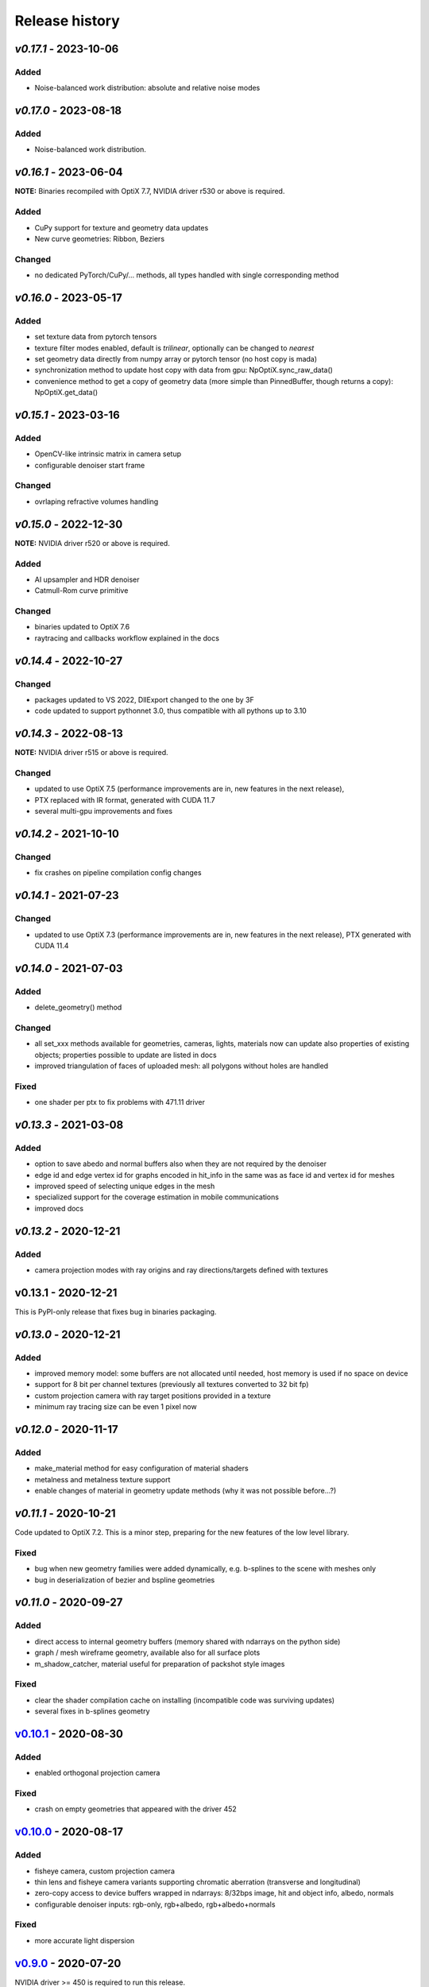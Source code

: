 Release history
===============

`v0.17.1` - 2023-10-06
----------------------

Added
~~~~~

- Noise-balanced work distribution: absolute and relative noise modes 


`v0.17.0` - 2023-08-18
----------------------

Added
~~~~~

- Noise-balanced work distribution.


`v0.16.1` - 2023-06-04
----------------------

**NOTE:** Binaries recompiled with OptiX 7.7, NVIDIA driver r530 or above is required.

Added
~~~~~

- CuPy support for texture and geometry data updates
- New curve geometries: Ribbon, Beziers

Changed
~~~~~~~

- no dedicated PyTorch/CuPy/... methods, all types handled with single corresponding method


`v0.16.0` - 2023-05-17
----------------------

Added
~~~~~

- set texture data from pytorch tensors
- texture filter modes enabled, default is *trilinear*, optionally can be changed to *nearest*

- set geometry data directly from numpy array or pytorch tensor (no host copy is mada)
- synchronization method to update host copy with data from gpu: NpOptiX.sync_raw_data()

- convenience method to get a copy of geometry data (more simple than PinnedBuffer, though returns a copy): NpOptiX.get_data()

`v0.15.1` - 2023-03-16
----------------------

Added
~~~~~

- OpenCV-like intrinsic matrix in camera setup
- configurable denoiser start frame

Changed
~~~~~~~

- ovrlaping refractive volumes handling


`v0.15.0` - 2022-12-30
----------------------

**NOTE:** NVIDIA driver r520 or above is required.

Added
~~~~~

- AI upsampler and HDR denoiser
- Catmull-Rom curve primitive

Changed
~~~~~~~

- binaries updated to OptiX 7.6
- raytracing and callbacks workflow explained in the docs 

`v0.14.4` - 2022-10-27
----------------------

Changed
~~~~~~~

- packages updated to VS 2022, DllExport changed to the one by 3F
- code updated to support pythonnet 3.0, thus compatible with all pythons up to 3.10

`v0.14.3` - 2022-08-13
----------------------

**NOTE:** NVIDIA driver r515 or above is required.

Changed
~~~~~~~

- updated to use OptiX 7.5 (performance improvements are in, new features in the next release),
- PTX replaced with IR format, generated with CUDA 11.7
- several multi-gpu improvements and fixes

`v0.14.2` - 2021-10-10
----------------------

Changed
~~~~~~~

- fix crashes on pipeline compilation config changes

`v0.14.1` - 2021-07-23
----------------------

Changed
~~~~~~~

- updated to use OptiX 7.3 (performance improvements are in, new features in the next release), PTX generated with CUDA 11.4


`v0.14.0` - 2021-07-03
----------------------

Added
~~~~~

- delete_geometry() method

Changed
~~~~~~~

- all set_xxx methods available for geometries, cameras, lights, materials now can update also
  properties of existing objects; properties possible to update are listed in docs
- improved triangulation of faces of uploaded mesh: all polygons without holes are handled

Fixed
~~~~~

- one shader per ptx to fix problems with 471.11 driver

`v0.13.3` - 2021-03-08
----------------------

Added
~~~~~

- option to save abedo and normal buffers also when they are not required by the denoiser
- edge id and edge vertex id for graphs encoded in hit_info in the same was as face id and vertex id for meshes
- improved speed of selecting unique edges in the mesh
- specialized support for the coverage estimation in mobile communications
- improved docs

`v0.13.2` - 2020-12-21
----------------------

Added
~~~~~

- camera projection modes with ray origins and ray directions/targets defined with textures

v0.13.1 - 2020-12-21
--------------------

This is PyPI-only release that fixes bug in binaries packaging.

`v0.13.0` - 2020-12-21
----------------------

Added
~~~~~

- improved memory model: some buffers are not allocated until needed, host memory is
  used if no space on device
- support for 8 bit per channel textures (previously all textures converted to 32 bit fp)
- custom projection camera with ray target positions provided in a texture
- minimum ray tracing size can be even 1 pixel now

`v0.12.0` - 2020-11-17
----------------------

Added
~~~~~

- make_material method for easy configuration of material shaders
- metalness and metalness texture support
- enable changes of material in geometry update methods (why it was not possible before...?)

`v0.11.1` - 2020-10-21
----------------------

Code updated to OptiX 7.2. This is a minor step, preparing for the new features of the low
level library.

Fixed
~~~~~

- bug when new geometry families were added dynamically, e.g. b-splines to the scene with meshes only
- bug in deserialization of bezier and bspline geometries

`v0.11.0` - 2020-09-27
----------------------

Added
~~~~~

- direct access to internal geometry buffers (memory shared with ndarrays on the python side)
- graph / mesh wireframe geometry, available also for all surface plots
- m_shadow_catcher, material useful for preparation of packshot style images

Fixed
~~~~~

- clear the shader compilation cache on installing (incompatible code was surviving updates)
- several fixes in b-splines geometry

`v0.10.1`_ - 2020-08-30
-----------------------

Added
~~~~~

- enabled orthogonal projection camera

Fixed
~~~~~

- crash on empty geometries that appeared with the driver 452

`v0.10.0`_ - 2020-08-17
-----------------------

Added
~~~~~

- fisheye camera, custom projection camera
- thin lens and fisheye camera variants supporting chromatic aberration (transverse and longitudinal)
- zero-copy access to device buffers wrapped in ndarrays: 8/32bps image, hit and object info, albedo, normals
- configurable denoiser inputs: rgb-only, rgb+albedo, rgb+albedo+normals

Fixed
~~~~~

- more accurate light dispersion

`v0.9.0`_ - 2020-07-20
----------------------

NVIDIA driver >= 450 is required to run this release.

Added
~~~~~

- enabled normal buffer in AI denoiser
- new geometries for curves: BSplineQuad and BSplineCubic approximating data points, SegmentChain for a piecewise-linear plot

Changes
~~~~~~~

- update to OptiX 7.1 SDK and CUDA 11 (note: CUDA toolkit is not required in your system to run PlotOptiX)

`v0.8.2`_ - 2020-07-12
----------------------

Added
~~~~~

- method to update parallelogram light using center/target 3D points and scalar lengths of u/v sides (missing in v0.8.0)

Changes
~~~~~~~

- lower memory usage on both host and gpu
- tested with pythonnet 2.5.1 and Mono 6.x - linux installation made easier

`v0.8.1`_ - 2020-06-14
----------------------

Added
~~~~~

- camera mode for baking 360 degree panoramic views
- support 16 bit per channel and hdr (32 bit fp per channel) output to image files and ndarray
- support reading hdr images

Fixed
~~~~~

- correct light emission in volumes
- fix restoring scene global variables from json
- more verbose messaging on initialization problems
- fix camera switching when ray generation program changes

`v0.8.0`_ - 2020-06-04
----------------------

Added
~~~~~

- diffuse/reflective/plastic material transparency handled with alpha channel of textures
- load multiple meshes from .obj with materials specified in a dictionary, and an option to select parent mesh (then transormations of parent are applied to children meshes as well)
- setup parallelogram light using center/target 3D points and scalar lengths of u/v sides
- method to select objects for manual manipulation in gui (if e.g. cannot click object invisible in the view)

Fixed
~~~~~

- scatterng in volumes: support enabled in background modes AmbientAndVolume, TextureFixed, and TextureEnvironment;
  subsurface color added to material parameters
- keep_on_host argument of load_displacement() and load_normal_tilt() removed (value always set to false now; it was a bug in linux);

`v0.7.2`_ - 2020-05-13
----------------------

Added
~~~~~

- raw mesh geometry (defined explicitly with vertices, faces, normals, and uv mapping)
- selection of devices

Fixed
~~~~~

- color range scaling for arrays of const coloe (utility function)

`v0.7.1`_ - 2020-04-11
----------------------

Added
~~~~~

- set/release gimbal lock in camera rotations
- geometry scaling by vector and w.r.t. provided point
- sub-launch loop breaking on UI events (e.g. camera rotation)

Fixed
~~~~~

- nan's in mesh normal calculatons
- improved bvh memory allocations can handle more primitives in data sets
- texture values prescale when gamma is 1.0

`v0.7.0`_ - 2020-03-27
----------------------

*PlotOptiX has moved to OptiX 7 framework in this version.* This is a major change, basically a rewrite of entire
ray-tracting engine, followed by several breaking changes in the Python API. Denoiser binaries included in GPU
driver and improved compilation of shaders code are among advantages of the new framework. The long lasting issues
with using PlotOptiX on some hardware configurations, related to the shader compilation should be resolved now.

OptiX 7 shifts significant parts of functionality to the application side. Multi-GPU support and most of the
ray-tracting host state is now maintained by PlotOptiX code. Be warned that this code is fresh! If you spot
problems, go ahead and submit issue to the tracker on GitHub.

Changes
~~~~~~~

- no need to install denoiser binaries separately, no OptiX binaries shipped with PlotOptiX package (these libraries
  are now included in the GPU driver)
- setup_denoiser() removed, denoising is now configured with add_postproc() method
- uniform configuration of textures used by materials, geometries, background, etc., see load_texture() and
  set_texture_2d() methods
- material textures are now referenced by texture name instead of full texture description included in the
  material definition
- some of material properties names changed, see updated pre-defined materials
- NormalTilt removed from GeomAttributeProgram, surface normals are modulated with material textures
- tonal correction parameter tonemap_igamma (inverse value of gamma) changed to tonemap_gamma (gamma value)
- JSON structure changed and not backward-compatible for several scene components, which means scenes saved
  with earlier releases wont load with v0.7.0

Added
~~~~~

- surface roughness textures
- load_texture() method to facilitate reading textures from file

`v0.5.2`_ - 2019-10-15
----------------------

Fixed
~~~~~

- dependency on vcruntime140_1.dll in Windows binaries, introduced in v0.5.1 with the VS tools upgrade 

`v0.5.1`_ - 2019-09-27
----------------------

Added
~~~~~

- ray tracing timeout parameter, use set_param(rt_timeout=n_ms) and get_param("rt_timeout")

Fixed
~~~~~

- timeout instead of freeze if stucked in the internal OptiX launch() function
- default lighting was not initialized properly after refactoring made in v0.5.0

`v0.5.0`_ - 2019-09-20
----------------------

Added
~~~~~

- scene saving/loading in JSON file format or python's dictionary (note, format is not finally freezed and may
  change on migration to OptiX 7)
- callbacks re-configurable after initialization
- load selected/all/merged objects from Wavefront .obj files
- thin-walled material

Changes
~~~~~~~

- load_mesh_obj() method renamed to load_merged_mesh_obj(); the new load_mesh_obj() loads meshes selected by
  the name or loads all meshes from the file with no merging
- light shading mode configured with set_param() and get_param() methods

`v0.4.8`_ - 2019-09-07
----------------------

Added
~~~~~

- Oren-Nayar diffuse reflectance model (in addition to the default Lambertian), adjustable surface roughness
- adjustable surface rougness also for metalic and dielectric (glass) materials, improved predefined materials

Changes
~~~~~~~

- metalic and mirror materials use primitive colors to colorize the reflection (primitive color overrides
  surface albedo) so color data can be effectively used also with these materials

`v0.4.7`_ - 2019-08-28
----------------------

Added
~~~~~

- select and rotate/move/scale objects and lights in GUI with mouse (same as for the camera)
- status bar in GUI, shows selected item, 2D/3D coordinates of the surface under the pointer, and FPS
- method to set fixed size of the ray-tracing output in GUI (or go back to auto-fit to window size)

`v0.4.6`_ - 2019-08-19
----------------------

Added
~~~~~

- methods to rotate camera about given point, eye about target, target about eye, in local and global coordinates

Changes
~~~~~~~

- calculate normal tilt on the fly in the surface displacement mode, speed not affected, much lower gpu memory footprint

Fixed
~~~~~

- normal tilt mode in textured parallelepipeds bug resulting with transparent walls in some configs

`v0.4.5`_ - 2019-08-11
----------------------

Added
~~~~~

- particles geometry with 3D orientation (so textures can be applied), textured glass color
- shading normal tilt (particles, parallelograms, parellelepipeds, tetrahedrons) and surface displacement (particles) using texture data
- overlay a texture in 2D postprocessing

`v0.4.2`_ - 2019-07-23
----------------------

Added
~~~~~

- method to get light source parameters in a dictionary
- examples installer - so examples compatible with the recent PyPI release can be downloaded locally without cloning the repository

Fixed
~~~~~

- OptiX-CUDA interop: readback buffer pointer is now obtained for a single GPU in multi-GPU systems, this solves issue on multi-GPU systems

`v0.4.1`_ - 2019-07-14
----------------------

Added
~~~~~

- 2D color preprocessing utility
- reading normalized images

Fixed
~~~~~

- read_image method name in linux library loader

`v0.4.0`_ - 2019-07-06
----------------------

Added
~~~~~

- AI denoiser
- light dispersion in refractions
- method to update material properties after construction
- enable textured materials
- utilities for reading image files to numpy array, support for huge tiff images (>>GB)

Fixed
~~~~~

- update of parallelogram light properties
- selection of SM architecture

`v0.3.1`_ - 2019-06-26
----------------------

Added
~~~~~

- textured background (fixed texture or environment map, from numpy array or image file)
- json converters for vector types (more compact scene description)

Fixed
~~~~~

- removed dependency on CUDA release, CUDA required for video encoding features only

`v0.3.0`_ - 2019-06-09
----------------------

Added
~~~~~

- **linux support**
- parametric surface

Changes
~~~~~~~

- update to NVIDIA Video Codec SDK 9.0 and FFmpeg 4.1
- no need for CUDA_PATH environment variable

`v0.2.2`_ - 2019-05-26
----------------------

Added
~~~~~

- color calculation convenience method: scaling, exposure and inverted gamma correction
- h.264 encoder profile and preset selection

Changes
~~~~~~~

- major speed improvement in general, plus faser convergence in out of focus regions
- refactoring for linux support

Fixed
~~~~~

- missing parallelogram support

`v0.2.1`_ - 2019-05-19
----------------------

Added
~~~~~

- OpenSimplex noise generator
- basic interface to the video encoder (save video output to mp4 files)
- save current image to file

`v0.2.0`_ - 2019-05-12
----------------------

Added
~~~~~

- RTX-accelerated mesh geometry for surface plots, reading 3D meshes from Wavefront .obj fromat
- several configurable 2D postprocessing stages

Fixed
~~~~~

- bug on geometry update when data size was changed with u/v/w vectors not provided

`v0.1.4`_ - 2019-04-25
----------------------

Added
~~~~~

- methods to rotate geometry/primitive about provided 3D point
- autogenerated documentation, improved and completed docstring in the code

Changed
~~~~~~~

- use tuples instead of x, y, z arguments in rotation/move methods

`v0.1.3`_ - 2019-04-19
----------------------

Two weeks and some steps from the initial release. Starting changelog.

Added
~~~~~

- RTX-accelerated tetrahedrons geometry
- generate aligned or randomly rotated data markers if some vectors are missing
- methods to read back camera eye/target, light position, color and r/u/v
- get_param() to read back the rt parameters
- this changelog, markdown description content type tag for PyPI
- use [Semantic Versioning](https://semver.org/spec/v2.0.0.html)

.. _`v0.17.1`: https://github.com/rnd-team-dev/plotoptix/releases/tag/v0.17.1
.. _`v0.17.0`: https://github.com/rnd-team-dev/plotoptix/releases/tag/v0.17.0
.. _`v0.16.1`: https://github.com/rnd-team-dev/plotoptix/releases/tag/v0.16.1
.. _`v0.16.0`: https://github.com/rnd-team-dev/plotoptix/releases/tag/v0.16.0
.. _`v0.15.1`: https://github.com/rnd-team-dev/plotoptix/releases/tag/v0.15.1
.. _`v0.15.0`: https://github.com/rnd-team-dev/plotoptix/releases/tag/v0.15.0
.. _`v0.14.4`: https://github.com/rnd-team-dev/plotoptix/releases/tag/v0.14.4
.. _`v0.14.3`: https://github.com/rnd-team-dev/plotoptix/releases/tag/v0.14.3
.. _`v0.14.2`: https://github.com/rnd-team-dev/plotoptix/releases/tag/v0.14.2
.. _`v0.14.1`: https://github.com/rnd-team-dev/plotoptix/releases/tag/v0.14.1
.. _`v0.14.0`: https://github.com/rnd-team-dev/plotoptix/releases/tag/v0.14.0
.. _`v0.13.3`: https://github.com/rnd-team-dev/plotoptix/releases/tag/v0.13.3
.. _`v0.13.2`: https://github.com/rnd-team-dev/plotoptix/releases/tag/v0.13.2
.. _`v0.13.0`: https://github.com/rnd-team-dev/plotoptix/releases/tag/v0.13.0
.. _`v0.12.0`: https://github.com/rnd-team-dev/plotoptix/releases/tag/v0.12.0
.. _`v0.11.0`: https://github.com/rnd-team-dev/plotoptix/releases/tag/v0.11.0
.. _`v0.10.1`: https://github.com/rnd-team-dev/plotoptix/releases/tag/v0.10.1
.. _`v0.10.0`: https://github.com/rnd-team-dev/plotoptix/releases/tag/v0.10.0
.. _`v0.9.0`: https://github.com/rnd-team-dev/plotoptix/releases/tag/v0.9.0
.. _`v0.8.2`: https://github.com/rnd-team-dev/plotoptix/releases/tag/v0.8.2
.. _`v0.8.1`: https://github.com/rnd-team-dev/plotoptix/releases/tag/v0.8.1
.. _`v0.8.0`: https://github.com/rnd-team-dev/plotoptix/releases/tag/v0.8.0
.. _`v0.7.2`: https://github.com/rnd-team-dev/plotoptix/releases/tag/v0.7.2
.. _`v0.7.1`: https://github.com/rnd-team-dev/plotoptix/releases/tag/v0.7.1
.. _`v0.7.0`: https://github.com/rnd-team-dev/plotoptix/releases/tag/v0.7.0
.. _`v0.5.2`: https://github.com/rnd-team-dev/plotoptix/releases/tag/v0.5.2
.. _`v0.5.1`: https://github.com/rnd-team-dev/plotoptix/releases/tag/v0.5.1
.. _`v0.5.0`: https://github.com/rnd-team-dev/plotoptix/releases/tag/v0.5.0
.. _`v0.4.8`: https://github.com/rnd-team-dev/plotoptix/releases/tag/v0.4.8
.. _`v0.4.7`: https://github.com/rnd-team-dev/plotoptix/releases/tag/v0.4.7
.. _`v0.4.6`: https://github.com/rnd-team-dev/plotoptix/releases/tag/v0.4.6
.. _`v0.4.5`: https://github.com/rnd-team-dev/plotoptix/releases/tag/v0.4.5
.. _`v0.4.2`: https://github.com/rnd-team-dev/plotoptix/releases/tag/v0.4.2
.. _`v0.4.1`: https://github.com/rnd-team-dev/plotoptix/releases/tag/v0.4.1
.. _`v0.4.0`: https://github.com/rnd-team-dev/plotoptix/releases/tag/v0.4.0
.. _`v0.3.1`: https://github.com/rnd-team-dev/plotoptix/releases/tag/v0.3.1
.. _`v0.3.0`: https://github.com/rnd-team-dev/plotoptix/releases/tag/v0.3.0
.. _`v0.2.2`: https://github.com/rnd-team-dev/plotoptix/releases/tag/v0.2.2
.. _`v0.2.1`: https://github.com/rnd-team-dev/plotoptix/releases/tag/v0.2.1
.. _`v0.2.0`: https://github.com/rnd-team-dev/plotoptix/releases/tag/v0.2.0
.. _`v0.1.4`: https://github.com/rnd-team-dev/plotoptix/releases/tag/v0.1.4
.. _`v0.1.3`: https://github.com/rnd-team-dev/plotoptix/releases/tag/v0.1.3

